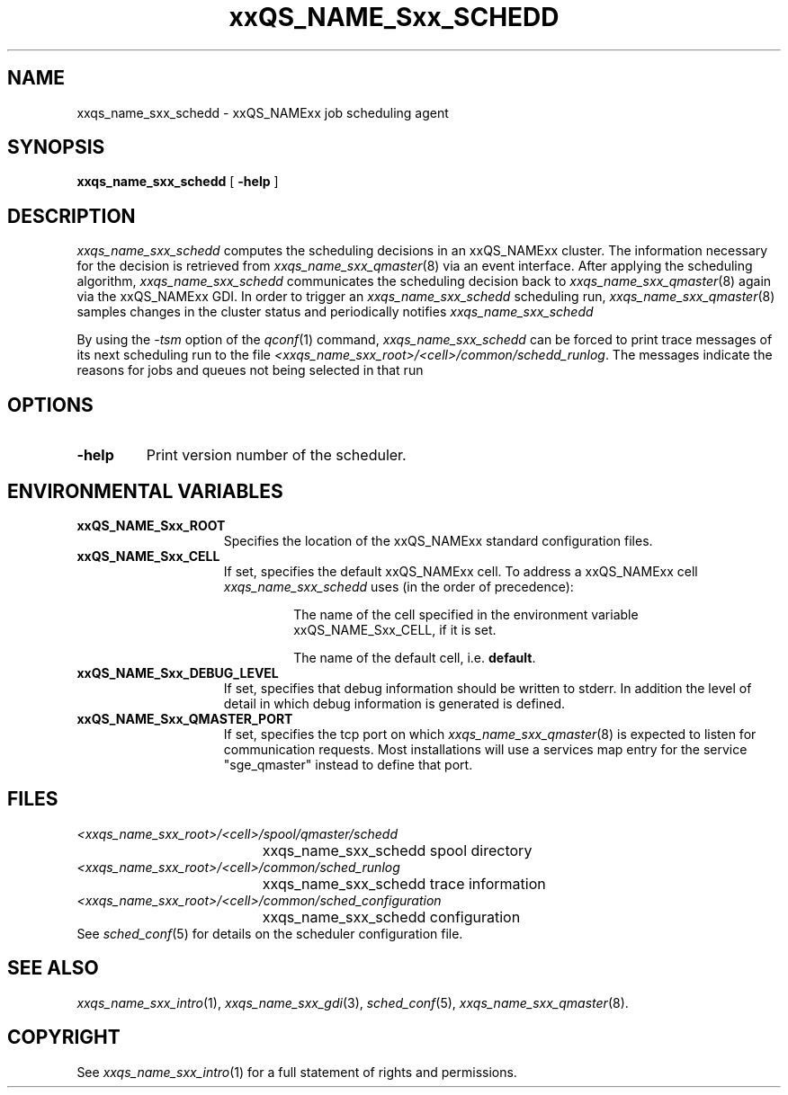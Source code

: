 '\" t
.\"___INFO__MARK_BEGIN__
.\"
.\" Copyright: 2004 by Sun Microsystems, Inc.
.\"
.\"___INFO__MARK_END__
.\" $RCSfile: sge_schedd.8,v $     Last Update: $Date: 2004/08/11 14:12:47 $     Revision: $Revision: 1.7.6.1 $
.\"
.\"
.\" Some handy macro definitions [from Tom Christensen's man(1) manual page].
.\"
.de SB		\" small and bold
.if !"\\$1"" \\s-2\\fB\&\\$1\\s0\\fR\\$2 \\$3 \\$4 \\$5
..
.\"
.de T		\" switch to typewriter font
.ft CW		\" probably want CW if you don't have TA font
..
.\"
.de TY		\" put $1 in typewriter font
.if t .T
.if n ``\c
\\$1\c
.if t .ft P
.if n \&''\c
\\$2
..
.\"
.de M		\" man page reference
\\fI\\$1\\fR\\|(\\$2)\\$3
..
.TH xxQS_NAME_Sxx_SCHEDD 8 "$Date: 2004/08/11 14:12:47 $" "xxRELxx" "xxQS_NAMExx Administrative Commands"
.SH NAME
xxqs_name_sxx_schedd \- xxQS_NAMExx job scheduling agent
.\"
.\"
.SH SYNOPSIS
.B xxqs_name_sxx_schedd
[
.B \-help
]
.\"
.\"
.SH DESCRIPTION
.I xxqs_name_sxx_schedd
computes the scheduling decisions in an xxQS_NAMExx cluster. The information
necessary for the decision is retrieved from
.M xxqs_name_sxx_qmaster 8
via an event interface.
After applying the scheduling algorithm, 
.I xxqs_name_sxx_schedd
communicates the scheduling decision back to
.M xxqs_name_sxx_qmaster 8
again via the xxQS_NAMExx GDI. In order to trigger an
.I xxqs_name_sxx_schedd
scheduling run,
.M xxqs_name_sxx_qmaster 8
samples changes in the cluster status and periodically notifies
.I xxqs_name_sxx_schedd
.br
.PP
By using the \fI\-tsm\fP option of the
.M qconf 1
command, 
.I xxqs_name_sxx_schedd
can be forced to print trace messages of its next scheduling run to the
file \fI<xxqs_name_sxx_root>/<cell>/common/schedd_runlog\fP. The messages indicate
the reasons for jobs and queues not being selected in that run
.\"
.\"
.SH OPTIONS
.\"
.IP "\fB\-help\fP"
Print version number of the scheduler.
.\"
.\"
.\"
.SH "ENVIRONMENTAL VARIABLES"
.\" 
.IP "\fBxxQS_NAME_Sxx_ROOT\fP" 1.5i
Specifies the location of the xxQS_NAMExx standard configuration
files.
.\"
.IP "\fBxxQS_NAME_Sxx_CELL\fP" 1.5i
If set, specifies the default xxQS_NAMExx cell. To address a xxQS_NAMExx
cell
.I xxqs_name_sxx_schedd
uses (in the order of precedence):
.sp 1
.RS
.RS
The name of the cell specified in the environment 
variable xxQS_NAME_Sxx_CELL, if it is set.
.sp 1
The name of the default cell, i.e. \fBdefault\fP.
.sp 1
.RE
.RE
.\"
.IP "\fBxxQS_NAME_Sxx_DEBUG_LEVEL\fP" 1.5i
If set, specifies that debug information
should be written to stderr. In addition the level of
detail in which debug information is generated is defined.
.\"
.IP "\fBxxQS_NAME_Sxx_QMASTER_PORT\fP" 1.5i
If set, specifies the tcp port on which
.M xxqs_name_sxx_qmaster 8
is expected to listen for communication requests.
Most installations will use a services map entry for the
service "sge_qmaster" instead to define that port.
.\"
.\"
.SH FILES
.nf
.ta \w'<xxqs_name_sxx_root>/     'u
\fI<xxqs_name_sxx_root>/<cell>/spool/qmaster/schedd\fP
	xxqs_name_sxx_schedd spool directory
\fI<xxqs_name_sxx_root>/<cell>/common/sched_runlog\fP
	xxqs_name_sxx_schedd trace information
\fI<xxqs_name_sxx_root>/<cell>/common/sched_configuration\fP
	xxqs_name_sxx_schedd configuration
.fi
See
.M sched_conf 5
for details on the scheduler configuration file.
.\"
.\"
.SH "SEE ALSO"
.M xxqs_name_sxx_intro 1 ,
.M xxqs_name_sxx_gdi 3 ,
.M sched_conf 5 ,
.M xxqs_name_sxx_qmaster 8 .
.\"
.SH "COPYRIGHT"
See
.M xxqs_name_sxx_intro 1
for a full statement of rights and permissions.
